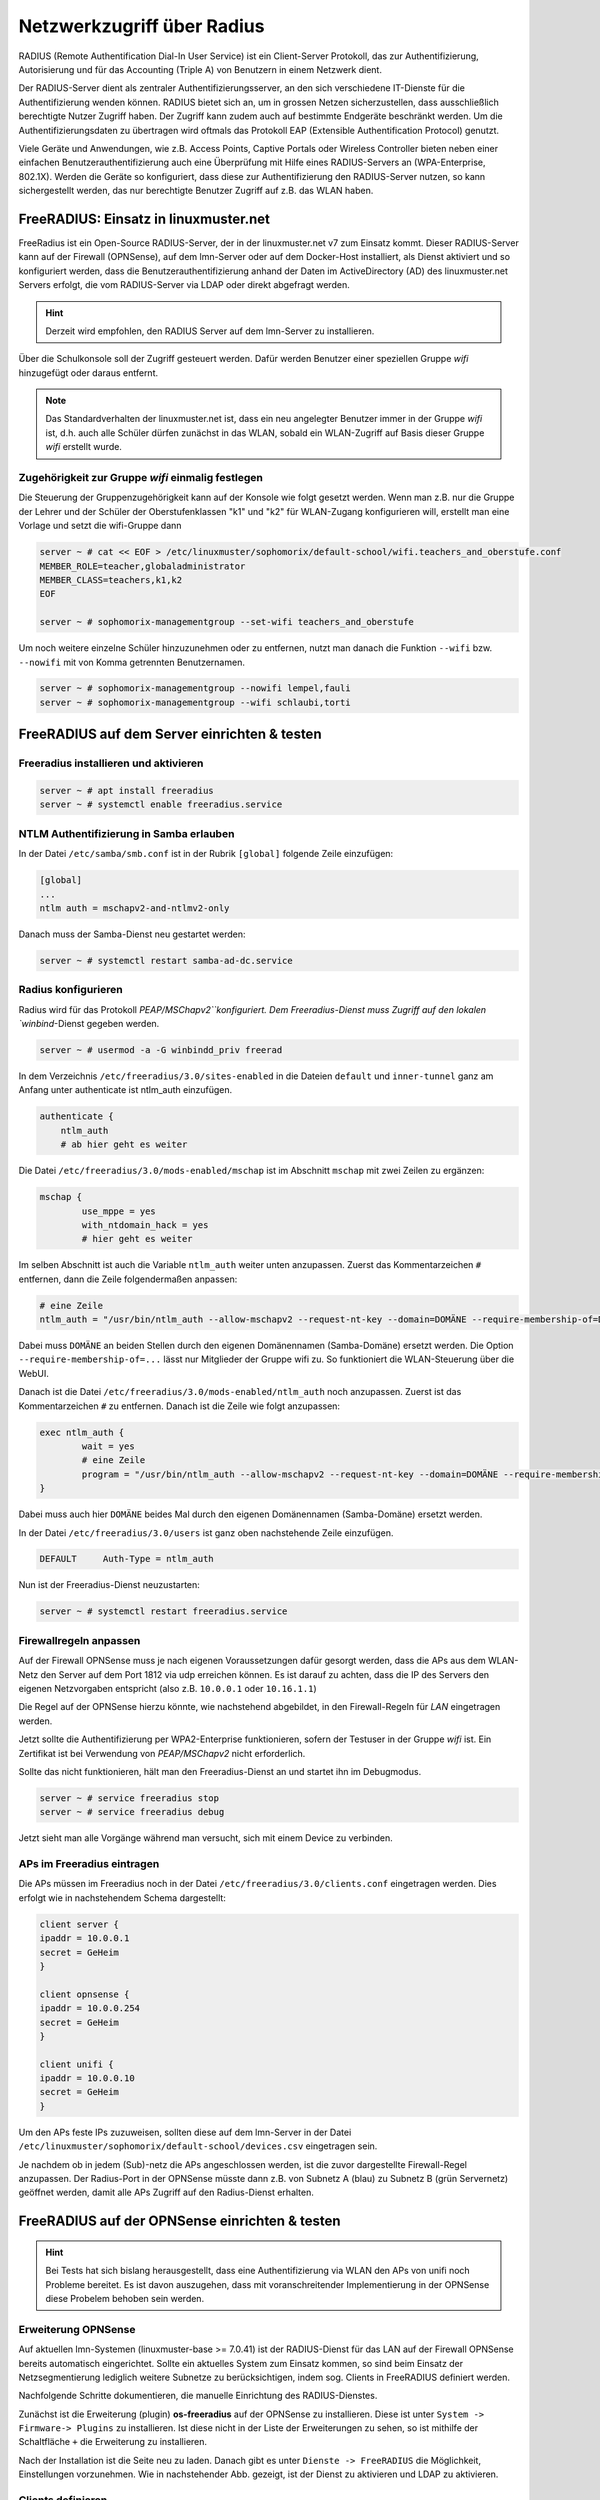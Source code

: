 .. _linuxmuster-freeradius-label:

===========================
Netzwerkzugriff über Radius
===========================

.. sectionauthor:: `@cweikl <https://ask.linuxmuster.net/u/cweikl>`_,
                   `@thomas <https://ask.linuxmuster.net/u/thomas>`_,
                   `@foer <https://ask.linuxmuster.net/u/foer>`_
  

RADIUS (Remote Authentification Dial-In User Service) ist ein Client-Server Protokoll, 
das zur Authentifizierung, Autorisierung und für das Accounting (Triple A) von Benutzern in 
einem Netzwerk dient.

Der RADIUS-Server dient als zentraler Authentifizierungsserver, an den sich verschiedene
IT-Dienste für die Authentifizierung wenden können. RADIUS bietet sich an, um in grossen 
Netzen sicherzustellen, dass ausschließlich berechtigte Nutzer Zugriff haben. Der Zugriff 
kann zudem auch auf bestimmte Endgeräte beschränkt werden. Um die Authentifizierungsdaten
zu übertragen wird oftmals das Protokoll EAP (Extensible Authentification Protocol) genutzt.

Viele Geräte und Anwendungen, wie z.B. Access Points, Captive Portals oder Wireless 
Controller bieten neben einer einfachen Benutzerauthentifizierung auch eine Überprüfung 
mit Hilfe eines RADIUS-Servers an (WPA-Enterprise, 802.1X). Werden die Geräte so konfiguriert,
dass diese zur Authentifizierung den RADIUS-Server nutzen, so kann sichergestellt werden,
das nur berechtigte Benutzer Zugriff auf z.B. das WLAN haben.

FreeRADIUS: Einsatz in linuxmuster.net
======================================

FreeRadius ist ein Open-Source RADIUS-Server, der in der linuxmuster.net v7 zum Einsatz kommt.
Dieser RADIUS-Server kann auf der Firewall (OPNSense), auf dem lmn-Server oder auf dem Docker-Host
installiert, als Dienst aktiviert und so konfiguriert werden, dass die Benutzerauthentifizierung 
anhand der Daten im ActiveDirectory (AD) des linuxmuster.net  Servers erfolgt, die vom 
RADIUS-Server via LDAP oder direkt abgefragt werden.

.. hint::

   Derzeit wird empfohlen, den RADIUS Server auf dem lmn-Server zu installieren.

Über die Schulkonsole soll der Zugriff gesteuert werden. Dafür werden
Benutzer einer speziellen Gruppe `wifi` hinzugefügt oder daraus entfernt.

.. note::
   
   Das Standardverhalten der linuxmuster.net ist, dass ein neu
   angelegter Benutzer immer in der Gruppe `wifi` ist, d.h. auch alle
   Schüler dürfen zunächst in das WLAN, sobald ein WLAN-Zugriff auf
   Basis dieser Gruppe `wifi` erstellt wurde.

Zugehörigkeit zur Gruppe `wifi` einmalig festlegen
--------------------------------------------------
   
Die Steuerung der Gruppenzugehörigkeit kann auf der Konsole wie folgt
gesetzt werden.  Wenn man z.B. nur die Gruppe der Lehrer und der
Schüler der Oberstufenklassen "k1" und "k2" für WLAN-Zugang
konfigurieren will, erstellt man eine Vorlage und setzt die
wifi-Gruppe dann

.. code:: console

   server ~ # cat << EOF > /etc/linuxmuster/sophomorix/default-school/wifi.teachers_and_oberstufe.conf
   MEMBER_ROLE=teacher,globaladministrator
   MEMBER_CLASS=teachers,k1,k2
   EOF

   server ~ # sophomorix-managementgroup --set-wifi teachers_and_oberstufe

Um noch weitere einzelne Schüler hinzuzunehmen oder zu entfernen, nutzt man danach die Funktion ``--wifi`` bzw. ``--nowifi`` mit von Komma getrennten Benutzernamen.

.. code:: console

   server ~ # sophomorix-managementgroup --nowifi lempel,fauli
   server ~ # sophomorix-managementgroup --wifi schlaubi,torti
   

FreeRADIUS auf dem Server einrichten & testen
=============================================

Freeradius installieren und aktivieren
--------------------------------------

.. code:: console

   server ~ # apt install freeradius
   server ~ # systemctl enable freeradius.service

NTLM Authentifizierung in Samba erlauben
----------------------------------------

In der Datei ``/etc/samba/smb.conf`` ist in der Rubrik ``[global]`` folgende Zeile einzufügen:

.. code::

   [global]
   ...
   ntlm auth = mschapv2-and-ntlmv2-only

Danach muss der Samba-Dienst neu gestartet werden:

.. code:: console

   server ~ # systemctl restart samba-ad-dc.service

Radius konfigurieren
--------------------

Radius wird für das Protokoll `PEAP/MSChapv2``konfiguriert. Dem
Freeradius-Dienst muss Zugriff auf den lokalen `winbind`-Dienst
gegeben werden.

.. code:: console

   server ~ # usermod -a -G winbindd_priv freerad

..
   ist bereits auf dem Server so, braucht man also nicht:
   server ~ # chown root:winbindd_priv /var/lib/samba/winbindd_privileged/

In dem Verzeichnis ``/etc/freeradius/3.0/sites-enabled`` in die Dateien 
``default`` und ``inner-tunnel`` ganz am Anfang unter authenticate ist
ntlm_auth einzufügen.

.. code::

      authenticate {
          ntlm_auth
          # ab hier geht es weiter

Die Datei ``/etc/freeradius/3.0/mods-enabled/mschap`` ist im Abschnitt
``mschap`` mit zwei Zeilen zu ergänzen:

.. code::

      mschap {
              use_mppe = yes
              with_ntdomain_hack = yes
              # hier geht es weiter

Im selben Abschnitt ist auch die Variable ``ntlm_auth`` weiter unten
anzupassen. Zuerst das Kommentarzeichen ``#`` entfernen, dann die
Zeile folgendermaßen anpassen:

.. code::

    # eine Zeile
    ntlm_auth = "/usr/bin/ntlm_auth --allow-mschapv2 --request-nt-key --domain=DOMÄNE --require-membership-of=DOMÄNE\wifi --username=%{%{Stripped-User-Name}:-%{%{User-Name}:-None}} --challenge=%{%{mschap:Challenge}:-00} --nt-response=%{%{mschap:NT-Response}:-00}"

Dabei muss ``DOMÄNE`` an beiden Stellen durch den eigenen Domänennamen
(Samba-Domäne) ersetzt werden.  Die Option
``--require-membership-of=...`` lässt nur Mitglieder der Gruppe wifi
zu.  So funktioniert die WLAN-Steuerung über die WebUI.

Danach ist die Datei ``/etc/freeradius/3.0/mods-enabled/ntlm_auth`` noch
anzupassen. Zuerst ist das Kommentarzeichen ``#`` zu entfernen. Danach ist
die Zeile wie folgt anzupassen:

.. code::

    exec ntlm_auth {
            wait = yes
            # eine Zeile
            program = "/usr/bin/ntlm_auth --allow-mschapv2 --request-nt-key --domain=DOMÄNE --require-membership-of=DOMÄNE\wifi --username=%{mschap:User-Name} --password=%{User-Password}"
    }

Dabei muss auch hier ``DOMÄNE`` beides Mal durch den eigenen
Domänennamen (Samba-Domäne) ersetzt werden.

In der Datei ``/etc/freeradius/3.0/users`` ist ganz oben nachstehende Zeile einzufügen.

.. code::

    DEFAULT     Auth-Type = ntlm_auth

Nun ist der Freeradius-Dienst neuzustarten:

.. code:: console

   server ~ # systemctl restart freeradius.service


Firewallregeln anpassen
-----------------------

Auf der Firewall OPNSense muss je nach eigenen Voraussetzungen dafür
gesorgt werden, dass die APs aus dem WLAN-Netz den Server auf dem
Port 1812 via udp erreichen können. Es ist darauf zu achten, dass die
IP des Servers den eigenen Netzvorgaben entspricht (also
z.B. ``10.0.0.1`` oder ``10.16.1.1``)

Die Regel auf der OPNSense hierzu könnte, wie nachstehend abgebildet,
in den Firewall-Regeln für `LAN` eingetragen werden.

.. image:: media/10-fw-opnsense-rule-for-radius.png
   :alt: FW Rule for Radius Service
   :align: center

Jetzt sollte die Authentifizierung per WPA2-Enterprise funktionieren,
sofern der Testuser in der Gruppe `wifi` ist. Ein Zertifikat ist bei
Verwendung von `PEAP/MSChapv2` nicht erforderlich.

Sollte das nicht funktionieren, hält man den Freeradius-Dienst an und
startet ihn im Debugmodus.

.. code:: console

   server ~ # service freeradius stop
   server ~ # service freeradius debug

Jetzt sieht man alle Vorgänge während man versucht, sich mit einem Device zu verbinden.

APs im Freeradius eintragen
---------------------------

Die APs müssen im Freeradius noch in der Datei ``/etc/freeradius/3.0/clients.conf`` 
eingetragen werden. Dies erfolgt wie in nachstehendem Schema dargestellt:

.. code::

   client server {
   ipaddr = 10.0.0.1
   secret = GeHeim
   }

   client opnsense {
   ipaddr = 10.0.0.254
   secret = GeHeim
   }

   client unifi {
   ipaddr = 10.0.0.10
   secret = GeHeim
   }

Um den APs feste IPs zuzuweisen, sollten diese auf dem lmn-Server in der Datei 
``/etc/linuxmuster/sophomorix/default-school/devices.csv`` eingetragen sein. 

Je nachdem ob in jedem (Sub)-netz die APs angeschlossen werden, ist
die zuvor dargestellte Firewall-Regel anzupassen. Der Radius-Port in
der OPNSense müsste dann z.B. von Subnetz A (blau) zu Subnetz B (grün
Servernetz) geöffnet werden, damit alle APs Zugriff auf den
Radius-Dienst erhalten.

FreeRADIUS auf der OPNSense einrichten & testen
===============================================

.. hint::
   
   Bei Tests hat sich bislang herausgestellt, dass eine
   Authentifizierung via WLAN den APs von unifi noch Probleme
   bereitet. Es ist davon auszugehen, dass mit voranschreitender
   Implementierung in der OPNSense diese Probelem behoben sein werden.

Erweiterung OPNSense
--------------------

Auf aktuellen lmn-Systemen (linuxmuster-base >= 7.0.41) ist der RADIUS-Dienst für das LAN auf der 
Firewall OPNSense bereits automatisch eingerichtet. Sollte ein aktuelles System zum Einsatz kommen,
so sind beim Einsatz der Netzsegmentierung lediglich weitere Subnetze zu berücksichtigen, indem 
sog. Clients in FreeRADIUS definiert werden.

Nachfolgende Schritte dokumentieren, die manuelle Einrichtung des RADIUS-Dienstes.

Zunächst ist die Erweiterung (plugin) **os-freeradius** auf der OPNSense zu installieren. Diese ist unter 
``System -> Firmware-> Plugins`` zu installieren. Ist diese nicht in der Liste der Erweiterungen zu sehen,
so ist mithilfe der Schaltfläche ``+`` die Erweiterung zu installieren.

.. image:: media/01-activate-freeradius.png
   :alt: Plugin: FreeRADIUS
   :align: center

Nach der Installation ist die Seite neu zu laden. Danach gibt es unter ``Dienste -> FreeRADIUS`` die
Möglichkeit, Einstellungen vorzunehmen. Wie in nachstehender Abb. gezeigt, ist der Dienst zu aktivieren 
und LDAP zu aktivieren.

.. image:: media/02-service-freeradius-general-config.png
   :alt: FreeRADIUS: Allgemein
   :align: center

Clients definieren
------------------

Für jeden Netzbereich, aus dem auf den RADIUS-Dienst zugegriffen werden soll, muss ein sog. Client
angelegt werden. Die entsprechende Konfiguration erfolgt unter ``Dienste -> FreeRADIUS -> Clients``.
Mithilfe der Schaltfläche ``+`` werden weitere Einträge hinzugefügt.

.. image:: media/03-client-definition-freeradius.png
   :alt: FreeRADIUS - Clients
   :align: center

Der Name und das Kennwort sind frei wählbar. Der Netzbereich ist in CIDR-Notation anzugeben.
Für eines der Netze gemöß der Netzsegementierung wäre z.B. 10.3.0.0/24 anzugeben.

Für jedes zu nutzendes Subnetz ist hier ein entsprechender Client-Eintrag anzulegen. Die Einträge 
werden abschliessend mithilfe der Schaltfläche ``Anwenden`` bestätigt.

.. image:: media/04-freeradius-clients-overview.png
   :alt: FreeRADIUS - Clients: Overview
   :align: center


EAP konfigurieren
-----------------

Für die Übertragung der Authentifizierungsanfragen ist noch das zu nutzende Verfahren einzustellen.
Hier sind unter ``Dienste -> FreeRADIUS -> EAP`` folgende Angaben einzutragen:

.. image:: media/05-freeradius-eap-config.png
   :alt: FreeRADIUS: EAP Config
   :align: center

LDAP einrichten
---------------

Der FreeRADIUS Dienst soll mithilfe des EAP-Verfahrens die Anfragen an das Active Directory des 
lmn-Servers via LDAP schicken. Hierzu sind in der RADIUS-Konfiguration entsprechende Einstellungen
vorzunehmen.

Dazu muss man die Basis DN (BaseDN) wissen, die man auf dem Server in der Datei ``/var/lib/linuxmuster/setup.ini`` 
nachschauen kann. Das Passwort des Bind-Users holt man aus ``/etc/linuxmuster/.secret/global-binduser``. 
Ist das System mit der Standarddomäne linuxmuster.lan aufgesetzt, lauten die entsprechenden Einträge wie folgt:

.. code::

   Protokolltyp    LDAPS
   Server          server.linuxmuster.lan
   Bindungsnutzer  CN=global-binduser,OU=Management,OU=GLOBAL,DC=linuxmuster,DC=lan
   Bind Passwort   ****************
   Basis DN        OU=SCHOOLS,DC=linuxmuster,DC=lan
   Benutzerfilter  (&(objectClass=person)(sAMAccountName=%{%{Stripped-User-Name}:-%{User-Name}})(memberOf=CN=wifi*))
   Gruppenfilter   (objectClass=group)

Im Benutzerfilter wird sichergestellt, dass der Benutzer Mitglied der Gruppe ``wifi`` ist.

**LDAP Konfiguration**

.. image:: media/06-freeradius-ldap-config.png
   :alt: FreeRADIUS: LDAP Config
   :align: center

Firewallregeln anlegen
----------------------

Schliesslich sind noch Firewallregeln zu definieren, die den Zugriff auf den RADIUS-Port 1812 aus dem LAN oder ggf.
aus anderen Netzbereichen heraus erlauben. Hierzu sind unter ``Firewall -> LAN -> Rules -> LAN`` folgende 
Einstellungen vorzunehmen:

.. image:: media/07-fw-rules-for-freeradius-part1.png
   :alt: FW Rules LAN: FreeRADIUS Part 1
   :align: center

.. image:: media/08-fw-rules-for-freeradius-part2.png
   :alt: FW Rules LAN: FreeRADIUS Part 2
   :align: center

.. image:: media/09-fw-rules-for-freeradius-overview.png
   :alt: FW Rules LAN: FreeRADIUS Part 1
   :align: center

Nach Abschluss der RADIUS-Konfiguration kann diese nun getestet werden.

Testen der RADIUS-Konfiguration
-------------------------------

Auf dem lmn-Server ist das Paket ``freeradius-utils`` zu installieren. Dies kann mit folgendem Befehl erfolgen:

.. code:: console

   server ~ # apt install freeradius-utils

Es kann auf dem lmn-Server mithilfe des Tools ``radclient`` nun getestet werden, ob die Authentifizierung 
funktioniert. Hierzu muss ein Benutzer mit seinem Kennwort angegeben werden, der der Gruppe ``wifi`` 
angehört - also z.B. ein Lehrer.

.. code:: console

   server ~ # echo "User-Name=zell,User-Password=Muster!" | radclient -x -P udp -s 10.0.0.254:1812 auth "$(cat /etc/linuxmuster/.secret/radiussecret)"  

Anstelle des Befehls zum Auslesen des RADIUS-Secrets kann dieses auch direkt zwichen die Hochkommata eingefügt werden.

Kann der Benutzer sich erfolgreich via RADIUS authentifizieren, ist eine Rückmeldung wie nachstehende Ausgabe zu sehen:

.. code::

    Sent Access-Request Id 229 from 0.0.0.0:57233 to 10.0.0.254:1812 length 44
    User-Name = "zell"
    User-Password = "Muster!"
    Cleartext-Password = "Muster!"
    Received Access-Accept Id 229 from 10.0.0.254:1812 to 0.0.0.0:0 length 20
    Packet summary:
    Accepted      : 1
    Rejected      : 0
    Lost          : 0
    Passed filter : 1
    Failed filter : 0

Nimmt man nun den Benutzer aus der Gruppe ``wifi``, so sollte die Authentifizierung fehlschlagen.

.. code:: console

   server ~ # sophomorix-managementgroup --nowifi zell

Bei einem erneuten test mit o.g. Befehl mithilfe des radclient sollte dann eine Fehlermeldung erscheinen:

.. code::
  
   server ~ # echo "User-Name=zell,User-Password=Muster!" | radclient -x -P udp -s 10.0.0.254:1812 auth "Muster!"
   Sent Access-Request Id 10 from 0.0.0.0:34707 to 10.0.0.254:1812 length 44
   User-Name = "zell"
   User-Password = "Muster!"
   Cleartext-Password = "Muster!"
   Received Access-Reject Id 10 from 10.0.0.254:1812 to 0.0.0.0:0 length 20
   (0) -: Expected Access-Accept got Access-Reject
   Packet summary:
   Accepted      : 0
   Rejected      : 1
   Lost          : 0
   Passed filter : 0
   Failed filter : 1

Verlaufen diese Testes erfolgreich, so ist der RADIUS - Dienst in lmn vollständig eingerichtet.
Die APs, WLAN-Controller oder Captive Portal Lösungen sind nun so zu konfigurieren, dass diese 
den FreeRadius der lmn nutzen.




 





 

 

